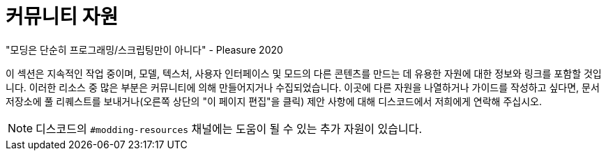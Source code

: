 = 커뮤니티 자원

====
"모딩은 단순히 프로그래밍/스크립팅만이 아니다" - Pleasure 2020
====

이 섹션은 지속적인 작업 중이며,
모델, 텍스처, 사용자 인터페이스 및 모드의 다른 콘텐츠를 만드는 데
유용한 자원에 대한 정보와 링크를 포함할 것입니다.
이러한 리소스 중 많은 부분은 커뮤니티에 의해 만들어지거나 수집되었습니다.
이곳에 다른 자원을 나열하거나 가이드를 작성하고 싶다면,
문서 저장소에 풀 리퀘스트를 보내거나(오른쪽 상단의 "이 페이지 편집"을 클릭)
제안 사항에 대해 디스코드에서 저희에게 연락해 주십시오.

[NOTE]
====
디스코드의 `#modding-resources` 채널에는 도움이 될 수 있는 추가 자원이 있습니다.
====